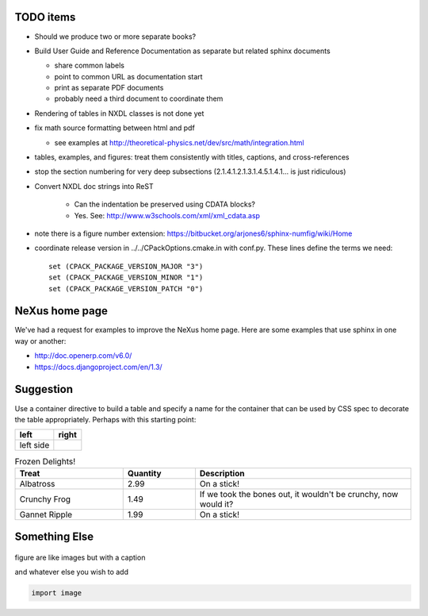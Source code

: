 .. $Id$

TODO items
----------

* Should we produce two or more separate books?
* Build User Guide and Reference Documentation 
  as separate but related sphinx documents
  
  * share common labels
  * point to common URL as documentation start
  * print as separate PDF documents
  * probably need a third document to coordinate them

* Rendering of tables in NXDL classes is not done yet
* fix math source formatting between html and pdf

  * see examples at http://theoretical-physics.net/dev/src/math/integration.html

* tables, examples, and figures: treat them consistently with titles, captions, and cross-references
* stop the section numbering for very deep subsections (2.1.4.1.2.1.3.1.4.5.1.4.1... is just ridiculous)
* Convert NXDL doc strings into ReST
   
   * Can the indentation be preserved using CDATA blocks?
   * Yes.  See: http://www.w3schools.com/xml/xml_cdata.asp

* note there is a figure number extension: https://bitbucket.org/arjones6/sphinx-numfig/wiki/Home
* coordinate release version in ../../CPackOptions.cmake.in with conf.py.  These lines define the terms we need::

   set (CPACK_PACKAGE_VERSION_MAJOR "3")
   set (CPACK_PACKAGE_VERSION_MINOR "1")
   set (CPACK_PACKAGE_VERSION_PATCH "0")


NeXus home page
---------------

We've had a request for examples to improve the NeXus home page.
Here are some examples that use sphinx in one way or another:

* http://doc.openerp.com/v6.0/
* https://docs.djangoproject.com/en/1.3/

Suggestion
----------

Use a container directive to build a table and specify a name
for the container that can be used by  CSS spec to decorate the
table appropriately.  Perhaps with this starting point:



.. container:: formatted-table

  ==================================  ==================================
  left                                right
  ==================================  ==================================
  left side                           
  ==================================  ==================================

  .. csv-table:: Frozen Delights!
     :header: "Treat", "Quantity", "Description"
     :widths: 15, 10, 30

     "Albatross", 2.99, "On a stick!"
     "Crunchy Frog", 1.49, "If we took the bones out, it wouldn't be
     crunchy, now would it?"
     "Gannet Ripple", 1.99, "On a stick!"

Something Else
-----------------

.. figure:: nexuslogo.png
    :width: 200px
    :align: center
    :height: 100px
    :alt: alternate text
    :figclass: align-center

    figure are like images but with a caption

    and whatever else you wish to add

    .. code-block:: python

        import image


